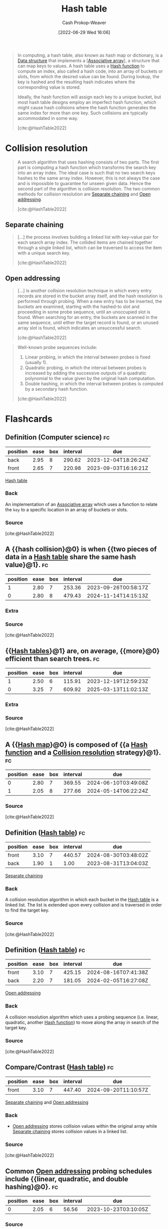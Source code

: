 :PROPERTIES:
:ID:       b8f1337e-8231-4ace-b003-bb988b4c39ee
:ROAM_ALIASES: "Hash maps" "Hash tables" Dictionary "Hash map"
:ROAM_REFS: [cite:@HashTable2022]
:LAST_MODIFIED: [2023-08-30 Wed 06:04]
:END:
#+title: Hash table
#+hugo_custom_front_matter: :slug "b8f1337e-8231-4ace-b003-bb988b4c39ee"
#+author: Cash Prokop-Weaver
#+date: [2022-06-29 Wed 16:06]
#+filetags: :concept:

#+begin_quote
In computing, a hash table, also known as hash map or dictionary, is a [[id:738c2ba7-a272-417d-9b6d-b6952d765280][Data structure]] that implements a [[[id:efd422ba-2509-48c9-b267-265f3c369462][Associative array]]], a structure that can map keys to values. A hash table uses a [[id:b5c17ad0-3857-4800-90be-8e79e72897ab][Hash function]] to compute an index, also called a hash code, into an array of buckets or slots, from which the desired value can be found. During lookup, the key is hashed and the resulting hash indicates where the corresponding value is stored.

Ideally, the hash function will assign each key to a unique bucket, but most hash table designs employ an imperfect hash function, which might cause hash collisions where the hash function generates the same index for more than one key. Such collisions are typically accommodated in some way.

[cite:@HashTable2022]
#+end_quote

* Collision resolution
:PROPERTIES:
:ID:       67945756-9951-46e3-a7c3-ce905728b67e
:END:

#+begin_quote
A search algorithm that uses hashing consists of two parts. The first part is computing a hash function which transforms the search key into an array index. The ideal case is such that no two search keys hashes to the same array index. However, this is not always the case and is impossible to guarantee for unseen given data. Hence the second part of the algorithm is collision resolution. The two common methods for collision resolution are [[id:2e5f8a82-f9d2-42a2-bcea-de2d2a158097][Separate chaining]] and [[id:a167cfc8-7b7c-4155-b093-6e4d3b83bb83][Open addressing]].

[cite:@HashTable2022]
#+end_quote

** Separate chaining
:PROPERTIES:
:ID:       2e5f8a82-f9d2-42a2-bcea-de2d2a158097
:END:

#+begin_quote
[...] the process involves building a linked list with key–value pair for each search array index. The collided items are chained together through a single linked list, which can be traversed to access the item with a unique search key.

[cite:@HashTable2022]
#+end_quote

#+DOWNLOADED: https://upload.wikimedia.org/wikipedia/commons/thumb/d/d0/Hash_table_5_0_1_1_1_1_1_LL.svg/900px-Hash_table_5_0_1_1_1_1_1_LL.svg.png @ 2022-10-01 14:23:28
[[file:2022-10-01_14-23-28_900px-Hash_table_5_0_1_1_1_1_1_LL.svg.png]]

** Open addressing
:PROPERTIES:
:ID:       a167cfc8-7b7c-4155-b093-6e4d3b83bb83
:END:

#+begin_quote
[...] is another collision resolution technique in which every entry records are stored in the bucket array itself, and the hash resolution is performed through probing. When a new entry has to be inserted, the buckets are examined, starting with the hashed-to slot and proceeding in some probe sequence, until an unoccupied slot is found. When searching for an entry, the buckets are scanned in the same sequence, until either the target record is found, or an unused array slot is found, which indicates an unsuccessful search.

[cite:@HashTable2022]
#+end_quote

#+DOWNLOADED: https://upload.wikimedia.org/wikipedia/commons/thumb/b/bf/Hash_table_5_0_1_1_1_1_0_SP.svg/760px-Hash_table_5_0_1_1_1_1_0_SP.svg.png @ 2022-10-01 14:24:29
[[file:2022-10-01_14-24-28_760px-Hash_table_5_0_1_1_1_1_0_SP.svg.png]]

#+begin_quote
Well-known probe sequences include:

1. Linear probing, in which the interval between probes is fixed (usually 1).
2. Quadratic probing, in which the interval between probes is increased by adding the successive outputs of a quadratic polynomial to the value given by the original hash computation.
3. Double hashing, in which the interval between probes is computed by a secondary hash function.

[cite:@HashTable2022]
#+end_quote

* Flashcards
:PROPERTIES:
:ANKI_DECK: Default
:END:
** Definition (Computer science) :fc:
:PROPERTIES:
:ID:       6ef3f7d4-87da-4736-ad16-6f9f541b9239
:ANKI_NOTE_ID: 1656856827180
:FC_CREATED: 2022-07-03T14:00:27Z
:FC_TYPE:  double
:END:
:REVIEW_DATA:
| position | ease | box | interval | due                  |
|----------+------+-----+----------+----------------------|
| back     | 2.95 |   8 |   290.62 | 2023-12-04T18:26:24Z |
| front    | 2.65 |   7 |   220.98 | 2023-09-03T16:16:21Z |
:END:
[[id:b8f1337e-8231-4ace-b003-bb988b4c39ee][Hash table]]
*** Back
An implementation of an [[id:efd422ba-2509-48c9-b267-265f3c369462][Associative array]] which uses a function to relate the =key= to a specific location in an array of buckets or slots.
*** Source
[cite:@HashTable2022]

** A {{hash collision}@0} is when {{two pieces of data in a [[id:b8f1337e-8231-4ace-b003-bb988b4c39ee][Hash table]] share the same hash value}@1}. :fc:
:PROPERTIES:
:ID:       2bf71e4b-5cdd-4acf-b101-7d3256d2133c
:ANKI_NOTE_ID: 1656856828006
:FC_CREATED: 2022-07-03T14:00:28Z
:FC_TYPE:  cloze
:FC_CLOZE_MAX: 2
:FC_CLOZE_TYPE: deletion
:END:
:REVIEW_DATA:
| position | ease | box | interval | due                  |
|----------+------+-----+----------+----------------------|
|        1 | 2.80 |   7 |   253.36 | 2023-09-26T00:58:17Z |
|        0 | 2.80 |   8 |   479.43 | 2024-11-14T14:15:13Z |
:END:

*** Extra

*** Source
[cite:@HashTable2022]

** {{[[id:b8f1337e-8231-4ace-b003-bb988b4c39ee][Hash tables]]}@1} are, on average, {{more}@0} efficient than search trees. :fc:
:PROPERTIES:
:ID:       6658f518-ad14-43d3-bf26-6fb07e271a7a
:ANKI_NOTE_ID: 1656856828784
:FC_CREATED: 2022-07-03T14:00:28Z
:FC_TYPE:  cloze
:FC_CLOZE_MAX: 2
:FC_CLOZE_TYPE: deletion
:END:
:REVIEW_DATA:
| position | ease | box | interval | due                  |
|----------+------+-----+----------+----------------------|
|        1 | 2.50 |   6 |   115.91 | 2023-12-19T12:59:23Z |
|        0 | 3.25 |   7 |   609.92 | 2025-03-13T11:02:13Z |
:END:

*** Extra

*** Source
[cite:@HashTable2022]
** A {{[[id:b8f1337e-8231-4ace-b003-bb988b4c39ee][Hash map]]}@0} is composed of {{a [[id:b5c17ad0-3857-4800-90be-8e79e72897ab][Hash function]] and a [[id:67945756-9951-46e3-a7c3-ce905728b67e][Collision resolution]] strategy}@1}. :fc:
:PROPERTIES:
:CREATED: [2022-10-01 Sat 14:19]
:FC_CREATED: 2022-10-01T21:20:36Z
:FC_TYPE:  cloze
:ID:       8cc31531-dc0b-419e-98e2-73725c7c648e
:FC_CLOZE_MAX: 1
:FC_CLOZE_TYPE: deletion
:END:
:REVIEW_DATA:
| position | ease | box | interval | due                  |
|----------+------+-----+----------+----------------------|
|        0 | 2.80 |   7 |   369.55 | 2024-06-10T03:49:08Z |
|        1 | 2.05 |   8 |   277.66 | 2024-05-14T06:22:24Z |
:END:

*** Source
[cite:@HashTable2022]
** Definition ([[id:b8f1337e-8231-4ace-b003-bb988b4c39ee][Hash table]]) :fc:
:PROPERTIES:
:CREATED: [2022-10-01 Sat 14:26]
:FC_CREATED: 2022-10-01T21:27:40Z
:FC_TYPE:  double
:ID:       42f74c1a-c446-4b1c-af92-cd0c75d35b49
:END:
:REVIEW_DATA:
| position | ease | box | interval | due                  |
|----------+------+-----+----------+----------------------|
| front    | 3.10 |   7 |   440.57 | 2024-08-30T03:48:02Z |
| back     | 1.90 |   1 |     1.00 | 2023-08-31T13:04:03Z |
:END:

[[id:2e5f8a82-f9d2-42a2-bcea-de2d2a158097][Separate chaining]]

*** Back

A collision resolution algorithm in which each bucket in the [[id:b8f1337e-8231-4ace-b003-bb988b4c39ee][Hash table]] is a linked list. The list is extended upon every collision and is traversed in order to find the target key.
*** Source
[cite:@HashTable2022]
** Definition ([[id:b8f1337e-8231-4ace-b003-bb988b4c39ee][Hash table]]) :fc:
:PROPERTIES:
:CREATED: [2022-10-01 Sat 14:27]
:FC_CREATED: 2022-10-01T21:29:17Z
:FC_TYPE:  double
:ID:       c6aa2d16-72a7-4e13-836a-838cf9741d93
:END:
:REVIEW_DATA:
| position | ease | box | interval | due                  |
|----------+------+-----+----------+----------------------|
| front    | 3.10 |   7 |   425.15 | 2024-08-16T07:41:38Z |
| back     | 2.20 |   7 |   181.05 | 2024-02-05T16:27:08Z |
:END:

[[id:a167cfc8-7b7c-4155-b093-6e4d3b83bb83][Open addressing]]

*** Back
A collision resolution algorithm which uses a probing sequence (i.e. linear, quadratic, another [[id:b5c17ad0-3857-4800-90be-8e79e72897ab][Hash function]]) to move along the array in search of the target key.
*** Source
[cite:@HashTable2022]
** Compare/Contrast ([[id:b8f1337e-8231-4ace-b003-bb988b4c39ee][Hash table]]) :fc:
:PROPERTIES:
:FC_CREATED: 2022-10-21T15:16:19Z
:FC_TYPE:  normal
:ID:       4ee1a6e8-6ff1-4521-9893-bbfb3e396983
:END:
:REVIEW_DATA:
| position | ease | box | interval | due                  |
|----------+------+-----+----------+----------------------|
| front    | 3.10 |   7 |   447.40 | 2024-09-20T11:10:57Z |
:END:

[[id:2e5f8a82-f9d2-42a2-bcea-de2d2a158097][Separate chaining]] and [[id:a167cfc8-7b7c-4155-b093-6e4d3b83bb83][Open addressing]]

*** Back

- [[id:a167cfc8-7b7c-4155-b093-6e4d3b83bb83][Open addressing]] stores collision values within the original array while [[id:2e5f8a82-f9d2-42a2-bcea-de2d2a158097][Separate chaining]] stores collision values in a linked list.
*** Source
[cite:@HashTable2022]
** Common [[id:a167cfc8-7b7c-4155-b093-6e4d3b83bb83][Open addressing]] probing schedules include {{linear, quadratic, and double hashing}@0}. :fc:
:PROPERTIES:
:CREATED: [2022-10-01 Sat 14:31]
:FC_CREATED: 2022-10-01T21:32:28Z
:FC_TYPE:  cloze
:ID:       8fd9deff-40c0-42f1-9b67-0d22ca2baf76
:FC_CLOZE_MAX: 0
:FC_CLOZE_TYPE: deletion
:END:
:REVIEW_DATA:
| position | ease | box | interval | due                  |
|----------+------+-----+----------+----------------------|
|        0 | 2.05 |   6 |    56.56 | 2023-10-23T03:10:05Z |
:END:
*** Source
[cite:@HashTable2022]
#+print_bibliography: